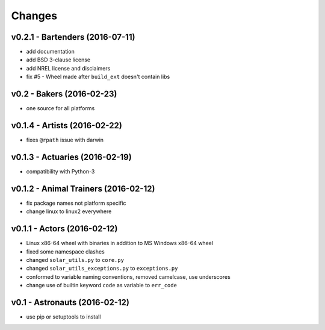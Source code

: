 Changes
=======

v0.2.1 - Bartenders (2016-07-11)
--------------------------------
* add documentation
* add BSD 3-clause license
* add NREL license and disclaimers
* fix #5 - Wheel made after ``build_ext`` doesn't contain libs

v0.2 - Bakers (2016-02-23)
--------------------------
* one source for all platforms

v0.1.4 - Artists (2016-02-22)
------------------------------
* fixes ``@rpath`` issue with darwin

v0.1.3 - Actuaries (2016-02-19)
-------------------------------
* compatibility with Python-3

v0.1.2 - Animal Trainers (2016-02-12)
-------------------------------------
* fix package names not platform specific
* change linux to linux2 everywhere

v0.1.1 - Actors (2016-02-12)
----------------------------
* Linux x86-64 wheel with binaries in addition to MS Windows x86-64 wheel
* fixed some namespace clashes
* changed ``solar_utils.py`` to ``core.py``
* changed ``solar_utils_exceptions.py`` to ``exceptions.py``
* conformed to variable naming conventions, removed camelcase, use underscores
* change use of builtin keyword ``code`` as variable to ``err_code``

v0.1 - Astronauts (2016-02-12)
-------------------------------------
* use pip or setuptools to install

